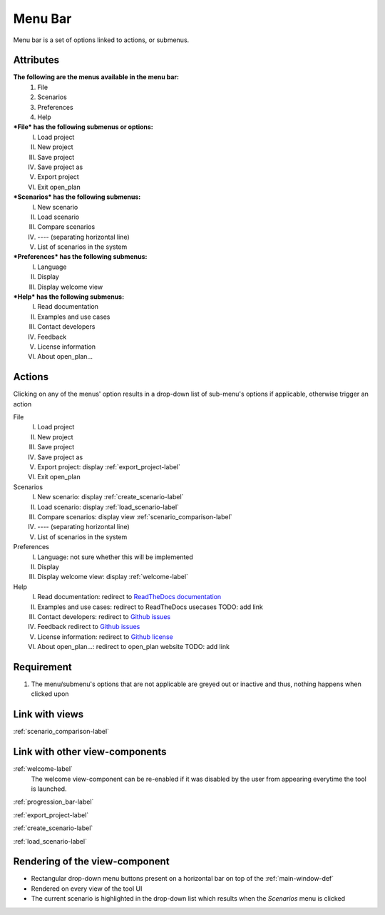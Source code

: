 .. _menu_bar-label:

Menu Bar
--------

Menu bar is a set of options linked to actions, or submenus.

Attributes
^^^^^^^^^^

**The following are the menus available in the menu bar:**
    #. File
    #. Scenarios
    #. Preferences
    #. Help
***File* has the following submenus or options:**
    I. Load project
    II. New project
    III. Save project
    IV. Save project as
    V. Export project
    VI. Exit open_plan
***Scenarios* has the following submenus:**
    I. New scenario
    II. Load scenario
    III. Compare scenarios
    IV. ---- (separating horizontal line)
    V. List of scenarios in the system
***Preferences* has the following submenus:**
    I. Language
    II. Display
    III. Display welcome view
***Help* has the following submenus:**
    I. Read documentation
    II. Examples and use cases
    III. Contact developers
    IV. Feedback
    V. License information
    VI. About open_plan...

Actions
^^^^^^^

Clicking on any of the menus' option results in a drop-down list of sub-menu's options if applicable, otherwise trigger an action

File
    I. Load project
    II. New project
    III. Save project
    IV. Save project as
    V. Export project: display :ref:`export_project-label`
    VI. Exit open_plan
Scenarios
    I. New scenario: display :ref:`create_scenario-label`
    II. Load scenario: display :ref:`load_scenario-label`
    III. Compare scenarios: display view :ref:`scenario_comparison-label`
    IV. ---- (separating horizontal line)
    V. List of scenarios in the system
Preferences
    I. Language: not sure whether this will be implemented
    II. Display
    III. Display welcome view: display :ref:`welcome-label`
Help
    I. Read documentation: redirect to `ReadTheDocs documentation <https://open-plan.readthedocs.io/en/latest/?badge=latest>`_
    II. Examples and use cases: redirect to ReadTheDocs usecases TODO: add link
    III. Contact developers: redirect to `Github issues <https://github.com/rl-institut/open_plan/issues/new/choose>`_
    IV. Feedback redirect to `Github issues <https://github.com/rl-institut/open_plan/issues/new/choose>`_
    V. License information: redirect to `Github license <https://github.com/rl-institut/open_plan/blob/dev/LICENSE>`_
    VI. About open_plan...: redirect to open_plan website TODO: add link


Requirement
^^^^^^^^^^^

1. The menu/submenu's options that are not applicable are greyed out or inactive and thus, nothing happens when clicked upon

Link with views
^^^^^^^^^^^^^^^

:ref:`scenario_comparison-label`


Link with other view-components
^^^^^^^^^^^^^^^^^^^^^^^^^^^^^^^

:ref:`welcome-label`
    The welcome view-component can be re-enabled if it was disabled by the user from appearing everytime the tool is launched.

:ref:`progression_bar-label`

:ref:`export_project-label`

:ref:`create_scenario-label`

:ref:`load_scenario-label`


Rendering of the view-component
^^^^^^^^^^^^^^^^^^^^^^^^^^^^^^^

* Rectangular drop-down menu buttons present on a horizontal bar on top of the :ref:`main-window-def`
* Rendered on every view of the tool UI
* The current scenario is highlighted in the drop-down list which results when the *Scenarios* menu is clicked
